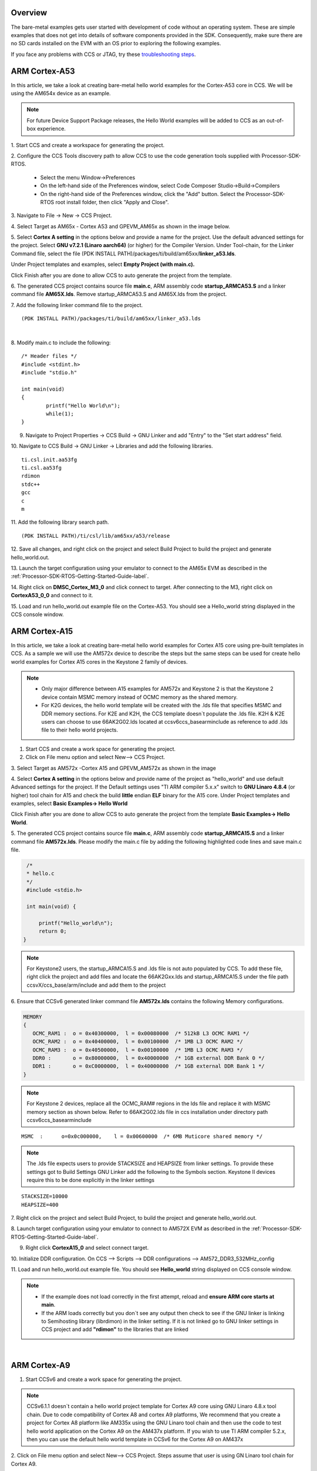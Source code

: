 .. http://processors.wiki.ti.com/index.php/Processor_SDK_Bare_Metal_Examples

Overview
========

The bare-metal examples gets user started with development of code
without an operating system. These are simple examples that does not get
into details of software components provided in the SDK. Consequently,
make sure there are no SD cards installed on the EVM with an OS prior to
exploring the following examples.

If you face any problems with CCS or JTAG, try these
`troubleshooting steps <index_how_to_guides.html#troubleshooting>`__.


ARM Cortex-A53
===============
In this article, we take a look at creating bare-metal hello world examples for the Cortex-A53 core in CCS. We will be using the AM654x device as an example.

.. Note:: For future Device Support Package releases, the Hello World examples will be added to CCS as an out-of-box experience.

1. Start CCS and create a workspace for
generating the project.

2. Configure the CCS Tools discovery path
to allow CCS to use the code generation tools supplied with Processor-SDK-RTOS.

	- Select the menu Window->Preferences
	- On the left-hand side of the Preferences window, select Code Composer Studio->Build->Compilers
	- On the right-hand side of the Preferences window, click the "Add" button. Select the Processor-SDK-RTOS root install folder, then click "Apply and Close".

3. Navigate to File -> New ->
CCS Project.

4. Select Target as AM65x - Cortex A53 and GPEVM_AM65x as
shown in the image below.

5. Select **Cortex A setting** in the options below and provide a name for the project. Use the default advanced settings
for the project. Select **GNU v7.2.1 (Linaro aarch64)** (or higher) for the Compiler Version. Under Tool-chain, for the Linker Command file, select the file (PDK INSTALL PATH)/packages/ti/build/am65xx/**linker_a53.lds**.

Under Project templates and examples, select **Empty Project (with main.c).**

Click Finish after you are done to allow CCS to auto generate the
project from the template.


.. Image:: ../images/AM65x_Create_CCS_Project.png


6. The generated CCS project contains source file **main.c**, ARM assembly code **startup_ARMCA53.S** and a linker command file **AM65X.lds**.
Remove startup_ARMCA53.S and AM65X.lds from the project.


7. Add the following linker command file to the project.
::

	(PDK INSTALL PATH)/packages/ti/build/am65xx/linker_a53.lds


|

8. Modify main.c to include the
following::

	/* Header files */
	#include <stdint.h>
	#include "stdio.h"

	int main(void)
	{
		printf("Hello World\n");
		while(1);
	}

9. Navigate to Project Properties -> CCS Build -> GNU Linker and add "Entry" to the "Set start address" field.


10. Navigate to CCS Build -> GNU Linker -> Libraries and add the
following libraries.
::

	ti.csl.init.aa53fg
	ti.csl.aa53fg
	rdimon
	stdc++
	gcc
	c
	m

11. Add the following library search
path.
::

	(PDK INSTALL PATH)/ti/csl/lib/am65xx/a53/release


12. Save all changes, and right click on the project and select Build Project to
build the project and generate hello_world.out.

13. Launch the target configuration using your emulator to connect to the AM65x EVM as
described in the :ref:`Processor-SDK-RTOS-Getting-Started-Guide-label`.

14. Right click on **DMSC_Cortex_M3_0** and click connect to target.
After connecting to the M3, right click on **CortexA53_0_0** and connect to it.

15. Load and run hello_world.out example file on the Cortex-A53.
You should see a Hello_world string displayed in the CCS console window.

.. Image:: ../images/AM65x_CCS_Hello_World.PNG

ARM Cortex-A15
==============

In this article, we take a look at creating bare-metal hello world
examples for Cortex A15 core using pre-built templates in CCS. As a
sample we will use the AM572x device to describe the steps but the same
steps can be used for create hello world examples for Cortex A15 cores
in the Keystone 2 family of devices.

.. note::

   -  Only major difference between A15 examples for AM572x and Keystone 2
      is that the Keystone 2 device contain MSMC memory instead of OCMC
      memory as the shared memory.
   -  For K2G devices, the hello world template will be created with the
      .lds file that specifies MSMC and DDR memory sections. For K2E and
      K2H, the CCS template doesn`t populate the .lds file. K2H & K2E users
      can choose to use 66AK2G02.lds located at ccsv6\ccs_base\arm\include
      as reference to add .lds file to their hello world projects.


1. Start CCS and create a work space for generating the project.

2. Click on File menu option and select New--> CCS Project.

3. Select Target as AM572x -Cortex A15 and GPEVM_AM572x as shown in the
image

4. Select **Cortex A setting** in the options below and provide name of
the project as "hello_world" and use default Advanced settings for the
project. If the Default settings uses "TI ARM compiler 5.x.x" switch to
**GNU Linaro 4.8.4** (or higher) tool chain for A15 and check the build
**little** endian **ELF** binary for the A15 core. Under Project
templates and examples, select **Basic Examples-> Hello World**

Click Finish after you are done to allow CCS to auto generate the
project from the template **Basic Examples-> Hello World**.

.. Image:: ../images/NewCCSProject_Hello_world.png

5. The generated CCS project contains source file **main.c**, ARM
assembly code **startup_ARMCA15.S** and a linker command file
**AM572x.lds**. Please modify the main.c file by adding the following
highlighted code lines and save main.c file.

.. raw:: html

   <div class="mw-geshi mw-code mw-content-ltr" dir="ltr">

.. raw:: html

   <div class="c source-c">

.. code:: c

      /*
      * hello.c
      */
      #include <stdio.h>
     
      int main(void) {
     
          printf("Hello_world\n");
          return 0;
     }

.. raw:: html

   </div>

.. raw:: html

   </div>

.. note::
   For Keystone2 users, the startup_ARMCA15.S and .lds file is not auto
   populated by CCS. To add these file, right click the project and add
   files and locate the 66AK2Gxx.lds and startup_ARMCA15.S under the file
   path ccsvX/ccs_base/arm/include and add them to the project


6. Ensure that CCSv6 generated linker command file **AM572x.lds**
contains the following Memory configurations.

.. raw:: html

   <div class="mw-geshi mw-code mw-content-ltr" dir="ltr">

.. raw:: html

   <div class="c source-c">

.. code:: c

     MEMORY
     {
        OCMC_RAM1 :  o = 0x40300000,  l = 0x00080000  /* 512kB L3 OCMC RAM1 */
        OCMC_RAM2 :  o = 0x40400000,  l = 0x00100000  /* 1MB L3 OCMC RAM2 */
        OCMC_RAM3 :  o = 0x40500000,  l = 0x00100000  /* 1MB L3 OCMC RAM3 */
        DDR0 :       o = 0x80000000,  l = 0x40000000  /* 1GB external DDR Bank 0 */
        DDR1 :       o = 0xC0000000,  l = 0x40000000  /* 1GB external DDR Bank 1 */
     }

.. raw:: html

   </div>

.. raw:: html

   </div>

.. note::
   For Keystone 2 devices, replace all the OCMC_RAM# regions in the lds
   file and replace it with MSMC memory section as shown below. Refer to
   66AK2G02.lds file in ccs installation under directory path
   ccsv6\ccs_base\arm\include

::

       MSMC  :      o=0x0c000000,    l = 0x00600000  /* 6MB Muticore shared memory */

.. note::
   The .lds file expects users to provide STACKSIZE and HEAPSIZE from
   linker settings. To provide these settings got to Build Settings GNU
   Linker add the following to the Symbols section. Keystone II devices
   require this to be done explicitly in the linker settings

::

    STACKSIZE=10000
    HEAPSIZE=400

7. Right click on the project and select Build Project, to build the
project and generate hello_world.out.

8. Launch target configuration using your emulator to connect to AM572X
EVM as described in the :ref:`Processor-SDK-RTOS-Getting-Started-Guide-label`.

9. Right click **CortexA15_0** and select connect target.

10. Initialize DDR configuration. On CCS --> Scripts --> DDR
configurations --> AM572_DDR3_532MHz_config

11. Load and run hello_world.out example file. You should see
**Hello_world** string displayed on CCS console window.

.. Image:: ../images/HelloWorldOutput.jpg

.. note::

   -  If the example does not load correctly in the first attempt, reload
      and **ensure ARM core starts at main**.
   -  If the ARM loads correctly but you don`t see any output then check to
      see if the GNU linker is linking to Semihosting library (librdimon)
      in the linker setting. If it is not linked go to GNU linker settings
      in CCS project and add **"rdimon"** to the libraries that are linked

|

ARM Cortex-A9
=============

1. Start CCSv6 and create a work space for generating the project.

.. note::
   CCSv6.1.1 doesn`t contain a hello world project template for Cortex A9
   core using GNU Linaro 4.8.x tool chain. Due to code compatibility of
   Cortex A8 and cortex A9 platforms, We recommend that you create a
   project for Cortex A8 platform like AM335x using the GNU Linaro tool
   chain and then use the code to test hello world application on the
   Cortex A9 on the AM437x platform. If you wish to use TI ARM compiler
   5.2.x, then you can use the default hello world template in CCSv6 for
   the Cortex A9 on AM437x

2. Click on File menu option and select New--> CCS Project. Steps assume
that user is using GN Linaro tool chain for Cortex A9.

3. Select Target as AM33xx -Cortex A8 and appropriate target Board
setting as shown in the image

4. Select **Cortex A8** setting in the options below and provide name of
the project as "hello_world_a9" and use default Advanced settings for
the project. If the Default settings uses "TI ARM compiler 5.x.x" switch
to **GNU Linaro 4.8.4** (or higher) tool chain for A9 and check the
build **little** endian **ELF** binary for the A9 core. Click Finish
after you are done to allow CCS to auto generate the project from the
template **Basic Examples-> Hello World**.

.. Image:: ../images/Bare-Metal_A9_templateselect.jpg

5. The generated CCS project contains source file **main.c**, ARM
assembly code **startup_ARMCA8.S** and a linker command file
**AM335x.lds**. The startup file does some basic setup and there is no
difference between A8 and A9, so it can be used directly on A9 target.
Ensure the main.c file contains the following code

.. raw:: html

   <div class="mw-geshi mw-code mw-content-ltr" dir="ltr">

.. raw:: html

   <div class="c source-c">

.. code:: c

      /*
      * hello.c
      */
      #include <stdio.h>
     
      int main(void) {
     
          printf("Hello_world\n");
          return 0;
     }

.. raw:: html

   </div>

.. raw:: html

   </div>

6. Ensure that CCSv6 generates the linker command file **AM335x.lds**.

.. raw:: html

   <div class="mw-geshi mw-code mw-content-ltr" dir="ltr">

.. raw:: html

   <div class="c source-c">

.. code:: c

     MEMORY
     {
        SRAM :     o = 0x402F0400,  l = 0x0000FC00  /* 64kB internal SRAM */
        L3OCMC0 :  o = 0x40300000,  l = 0x00010000  /* 64kB L3 OCMC SRAM */
        M3SHUMEM : o = 0x44D00000,  l = 0x00004000  /* 16kB M3 Shared Unified Code Space */
        M3SHDMEM : o = 0x44D80000,  l = 0x00002000  /* 8kB M3 Shared Data Memory */
        DDR0 :     o = 0x80000000,  l = 0x40000000  /* 1GB external DDR Bank 0 */
     }

.. raw:: html

   </div>

.. raw:: html

   </div>

.. note::
   An optional step is to modify the section definition in AM437x.lds file
   if you wish to introduce more sections or partition the existing
   sections. If you renamed the startup file from startup_ARMCA8.S to
   startup_ARMCA9.S in your project, then the linker command file needs to
   be updated as well for code section placement: from startup_ARMCA8.o
   (.text) to startup_ARMCA9.o (.text)


7. Now build the project to generate hello_world.out file.

8. Launch target configurations using your emulator to connect to AM335X
EVM as described in the :ref:`Getting Started Guide <Processor-SDK-RTOS-Getting-Started-Guide-label>`.

9. Right click CortexA9 and connect target. The on target functionality
in the GEL will initialize the clocks and DDR.

10. Load and run hello_world_a9.out file. You should see **Hello
World!** string displayed on CCS console window.

.. Image:: ../images/Hello_world_a9.jpg

.. note::
   If the example does not load correctly in the first attempt, reload and
   **ensure ARM core starts at main**.


ARM Cortex-A8
=============

1. Start CCSv6 and create a work space for generating the project.

2. Click on File menu option and select New--> CCS Project.

3. Select Target as AM33xx -Cortex A8 and appropriate target Board
setting as shown in the image

4. Select **Cortex A8** setting in the options below and provide name of
the project as "hello_world_a8" and use default Advanced settings for
the project. If the Default settings uses "TI ARM compiler 5.x.x" switch
to **GNU Linaro 4.8.4** (or higher) tool chain for A8 and check the
build **little** endian **ELF** binary for the A8 core. Click Finish
after you are done to allow CCS to auto generate the project from the
template **Basic Examples-> Hello World**.

.. Image:: ../images/Bare-Metal_A8_templateselect.jpg

5. The generated CCS project contains source file **hello.c**, ARM
assembly code **startup_ARMCA8.S** and a linker command file
**AM335x.lds**. Ensure the main.c file contains the following code

.. raw:: html

   <div class="mw-geshi mw-code mw-content-ltr" dir="ltr">

.. raw:: html

   <div class="c source-c">

.. code:: c

      /*
      * hello.c
      */
      #include <stdio.h>
     
      int main(void) {
     
          printf("Hello_world\n");
          return 0;
     }

.. raw:: html

   </div>

.. raw:: html

   </div>

6. Ensure that CCSv6 generates the linker command file **AM335x.lds**.

.. raw:: html

   <div class="mw-geshi mw-code mw-content-ltr" dir="ltr">

.. raw:: html

   <div class="c source-c">

.. code:: c

     MEMORY
     {
        SRAM :     o = 0x402F0400,  l = 0x0000FC00  /* 64kB internal SRAM */
        L3OCMC0 :  o = 0x40300000,  l = 0x00010000  /* 64kB L3 OCMC SRAM */
        M3SHUMEM : o = 0x44D00000,  l = 0x00004000  /* 16kB M3 Shared Unified Code Space */
        M3SHDMEM : o = 0x44D80000,  l = 0x00002000  /* 8kB M3 Shared Data Memory */
        DDR0 :     o = 0x80000000,  l = 0x40000000  /* 1GB external DDR Bank 0 */
     }

.. raw:: html

   </div>

.. raw:: html

   </div>

.. note::
   An optional step is to modify the section definition in AM335x.lds file
   if you wish to introduce more sections or partition the existing
   sections.

7. Now build the project to generate hello_world_a8.out file.

8. Launch target configurations using your emulator to connect to AM335X
EVM as described in the :ref:`Getting Started Guide <Processor-SDK-RTOS-Getting-Started-Guide-label>`.

9. Right click CortexA8 and select connect target. The on target
functionality in the GEL will initialize the clocks and DDR.

10. Load and run hello_world_a8.out file. You should see **Hello
World!** string displayed on CCS console window.

.. Image:: ../images/Hello_world_a8.jpg

.. note::
   If the example does not load correctly in the first attempt, reload and
   **ensure ARM core starts at main**.

|

ARM Cortex-R5
=============

In this article, we take a look at creating bare-metal hello world examples for the Cortex-R5 core in CCS. We will be using the AM654x device as an example.

.. Note:: For future Device Support Package releases, the Hello World examples will be added to CCS as an out-of-box experience.

1. Start CCS and create a workspace for
generating the project.

2. Navigate to File -> New ->
CCS Project.

3. Select Target as AM65x - Cortex R5 and GPEVM_AM65x as
shown in the image below.

4. Select the **Cortex R** tab and provide a name for the project. Select **TI v16.9.4.LTS** (or higher) for the Compiler Version.
Under Tool-chain, set the Device Endianness to **little**, and for the Linker Command file, select **linker_r5.lds** located in the folder (PDK INSTALL PATH)/packages/ti/build/am65xx/.

.. Note:: Please refer to the Release Notes for the recommended Compiler version.

Under Project templates and examples, select **Basic Examples -> Hello World**

Click Finish after you are done to allow CCS to auto generate the
project from the template.

.. Image:: ../images/AM65x_Create_CCS_Project_R5.png

5. The generated CCS project contains source file **hello.c**,
and linker command file **linker_r5.lds**.

6. Navigate to CCS Build -> ARM Linker -> File Search Path and
add the following libraries.
::

	ti.csl.aer5f
	ti.csl.init.aer5f
	libc.a

7. Add the following library
search path.
::

	(PDK INSTALL PATH)/ti/csl/lib/am65xx/r5f/release


8. Save all changes, and right click on the project and select Build Project to
build the project and generate hello_world.out.

9. Launch the target configuration using your emulator to connect to the AM65x EVM as
described in the :ref:`Processor-SDK-RTOS-Getting-Started-Guide-label`.

10. Right click on **DMSC_Cortex_M3_0** and click connect to target.
After connecting to the M3, right click on **MCU_PULSAR_Cortex_R5_0** and connect to it.

11. Load and run hello_world.out example file on the Cortex-R5.
You should see a Hello_world string displayed in the CCS console window.

.. Image:: ../images/AM65x_CCS_Hello_World_R5.PNG

|

ARM Cortex-M4
==============

1. Start CCSv6 and create a work space for generating the project.

2. Click on File menu option and select New--> CCS Project.

3. Select Target as AM572x -Cortex M4 and GPEVM_AM572x as shown in the
image

4. Select **Cortex M** setting in the options below and provide name of
the project as "hello_world_m4" and use default Advanced settings for
the project. Click Finish after you are done to allow CCS to auto
generate the project from the template **Basic Examples-> Hello World**.
The Default settings uses "TI ARM compiler 5.x.x" tool chain for cortex
M4 and sets the build for **little** endian **ELF** binary for the M4
core.

.. Image:: ../images/Bare-Metal_M4_templateselect.jpg

5. The generated CCS project contains only one source file **hello.c**.
Ensure the main.c file contains the following code

.. raw:: html

   <div class="mw-geshi mw-code mw-content-ltr" dir="ltr">

.. raw:: html

   <div class="c source-c">

.. code:: c

      /*
      * hello.c
      */
      #include <stdio.h>
     
      int main(void) {
     
          printf("Hello_world\n");
          return 0;
     }

.. raw:: html

   </div>

.. raw:: html

   </div>

6. CCSv6 includes a default linker command file(AM57xx_CM4.cmd) for the
M4 (IPU) core which will place code into appropriate device memory. The
linker command file has the following memory sections.

.. raw:: html

   <div class="mw-geshi mw-code mw-content-ltr" dir="ltr">

.. raw:: html

   <div class="c source-c">

.. code:: c

    MEMORY
    {
        IRAM:      o = 0x00000000 l = 0x00001000   /* 4kB internal SRAM */
        OCMC_RAM1: o = 0x40300000 l = 0x00080000   /* 512kB L3 OCMC SRAM1 */
        OCMC_RAM2: o = 0x40400000 l = 0x00100000   /* 1MB L3 OCMC SRAM2 */
        OCMC_RAM3: o = 0x40500000 l = 0x00100000   /* 1MB L3 OCMC SRAM3 */
        DDR0:      o = 0x80000000 l = 0x40000000   /* 1GB external DDR Bank 0 */
    }

.. raw:: html

   </div>

.. raw:: html

   </div>

The linker command file is designed to place code in OCMC memory with
interrupt vectors and .intc_txt generated by the compiler being place in
device internal memory.

.. note::

   -  Please note that if the device GEL files are setting up MMU for the
      core then the code will not load correctly on the core and will cause
      a CPU exception. We recommend that you modify the linker command file
      appropriately to match the MMU settings in the GEL file. The linker
      command file in all CCS releases prior to CCS 6.1.3 don`t account for
      this MMU Setting in AM57xx GEL files. Please modify the OCMC
      addresses to the logical address set in the GEL file
   -  An optional step is to modify the section definition in
      AM57xx_CM4.cmd file if you wish to introduce/partition existing
      sections or place the code in different memory section.

7. Now build the project to generate hello_world_m4.out.

8. Launch target configurations using your emulator to connect to AM572X
EVM as described in the :ref:`Getting Started Guide <Processor-SDK-RTOS-Getting-Started-Guide-label>`

9. In order to wake up the M4 core from A15, Go to Menu option
Scripts->AM572x_Multicore_Initialization->IPU1SSClkEnable_API. Refer to
the
`Processor_SDK_RTOS_Setup_CCS <index_how_to_guides.html#connect-to-am57x-target-cores>`__.

You should see the following log in the Console

::

     CortexA15_0: GEL Output: --->>> IPU1SS Initialization is in progress ... <<<---
     CortexA15_0: GEL Output: --->>> IPU1SS Initialization is DONE! <<<---

11. Select and Connect to Cortex_M4_IPU1_C0. Load and run
Hello_Example_m4.out file. You should see **Hello World** string
displayed on console window.

.. Image:: ../images/Hello_world_m4.jpg

.. note::

   If the example does not load correctly in the first attempt, reload and
   **ensure ARM core starts at main**.

|

ARM9
====

In this article, we take a look at creating bare-metal hello world examples for the ARM9 core using pre-built templates in CCS.
As a sample we will use the OMAP-L138 device to describe the steps.

1. Start CCS and create a workspace for generating the project.

2. Click on File menu option and select New--> CCS Project.

3. Select Target as OMAP-L1x --> ARM9 and appropriate target board as shown in the image below.

.. Image:: ../images/omapl13x_arm9_hello_nonos_ccs.png


4. In the ARM9 tab, provide a name for
the project, such as "hello_world_arm9" and use the default settings for
the project as shown in the image below. Ensure OMAPL138.cmd is selected for the linker command file.

.. Image:: ../images/omapl13x_arm9_hello_nonos_ccs2.png

5. Click Finish
after you are done to allow CCS to auto generate the project from the
template **Basic Examples-> Hello World**.

6. The generated CCS project contains source file **main.c**, and a linker command file
**OMAPL138.cmd**. Ensure the main.c file contains the following code.

.. code:: c

      /*
      * hello.c
      */
      #include <stdio.h>
     
      int main(void) {
     
          printf("Hello_world\n");
          return 0;
     }


7. Ensure that CCS generates the linker command file **OMAPL138.cmd** as shown below.

.. code:: c

	MEMORY
	{
	#ifdef DSP_CORE      /* DSP exclusive memory regions */

		DSPL2ROM     o = 0x00700000  l = 0x00100000  /* 1MB L2 DSP local ROM */
		DSPL2RAM     o = 0x00800000  l = 0x00040000  /* 256kB L2 DSP local RAM */
		DSPL1PRAM    o = 0x00E00000  l = 0x00008000  /* 32kB L1 DSP local Program RAM */
		DSPL1DRAM    o = 0x00F00000  l = 0x00008000  /* 32kB L1 DSP local Data RAM */

	#endif

		SHDSPL2ROM   o = 0x11700000  l = 0x00100000  /* 1MB L2 Shared Internal ROM */
		SHDSPL2RAM   o = 0x11800000  l = 0x00040000  /* 256kB L2 Shared Internal RAM */
		SHDSPL1PRAM  o = 0x11E00000  l = 0x00008000  /* 32kB L1 Shared Internal Program RAM */
		SHDSPL1DRAM  o = 0x11F00000  l = 0x00008000  /* 32kB L1 Shared Internal Data RAM */
		EMIFACS0     o = 0x40000000  l = 0x20000000  /* 512MB SDRAM Data (CS0) */
		EMIFACS2     o = 0x60000000  l = 0x02000000  /* 32MB Async Data (CS2) */
		EMIFACS3     o = 0x62000000  l = 0x02000000  /* 32MB Async Data (CS3) */
		EMIFACS4     o = 0x64000000  l = 0x02000000  /* 32MB Async Data (CS4) */
		EMIFACS5     o = 0x66000000  l = 0x02000000  /* 32MB Async Data (CS5) */
		SHRAM        o = 0x80000000  l = 0x00020000  /* 128kB Shared RAM */
		DDR2         o = 0xC0000000  l = 0x20000000  /* 512MB DDR2 Data */

	#ifndef DSP_CORE     /* ARM exclusive memory regions */

		ARMROM       o = 0xFFFD0000  l = 0x00010000  /* 64kB ARM local ROM */
		ARMRAM       o = 0xFFFF0000  l = 0x00002000  /* 8kB ARM local RAM */

	#endif
	}

	SECTIONS
	{
		.text          >  SHRAM
		.stack         >  SHRAM
		.bss           >  SHRAM
		.cio           >  SHRAM
		.const         >  SHRAM
		.data          >  SHRAM
		.switch        >  SHRAM
		.sysmem        >  SHRAM
		.far           >  SHRAM
		.args          >  SHRAM
		.ppinfo        >  SHRAM
		.ppdata        >  SHRAM

		/* TI-ABI or COFF sections */
		.pinit         >  SHRAM
		.cinit         >  SHRAM

		/* EABI sections */
		.binit         >  SHRAM
		.init_array    >  SHRAM
		.neardata      >  SHRAM
		.fardata       >  SHRAM
		.rodata        >  SHRAM
		.c6xabi.exidx  >  SHRAM
		.c6xabi.extab  >  SHRAM
	}


8. Now build the project to generate hello_world.out file.

9. Launch target configurations using your emulator to connect to the OMAP-L138
as described in the :ref:`Getting Started Guide <Processor-SDK-RTOS-Getting-Started-Guide-label>`.

10. Right click on ARM9_0 and connect to target. The on target functionality
in the GEL will initialize the clocks and DDR.

11. Load and run hello_world_arm9.out file. You should see **Hello
World!** string displayed on CCS console window.

|

DSP C66x
========

In this article, we take a look at creating bare-metal hello world
examples for C66x core using pre-built templates in CCS. As a sample we
will use the AM572x device to describe the steps but the same steps can
be used for create hello world examples for C66x cores in the Keystone 2
family of devices.

.. note::
   Only major difference C66x examples for AM572x and Keystone 2 is that
   the Keystone 2 device contain MSMC memory instead of OCMC memory as the
   shared on chip memory.

1. Start CCSv6 and create a work space for generating the project.

2. Click on File menu option and select New--> CCS Project.

3. Select Target as AM572x -C66xx and GPEVM_AM572x as shown in the image

4. Select **C66XX [C6000]** DSP setting in the options below and provide
name of the project as "hello_world_dsp" and use default Advanced
settings for the project. Click Finish after you are done to allow CCS
to auto generate the project from the template **Basic Examples-> Hello
World**. The Default settings uses "TI CG Tools compiler 8.x.x" tool
chain for C66x and sets the build for **little** endian **ELF** binary
for the C66x core.

.. Image:: ../images/Bare-Metal_C66x_templateselect.jpg

5. The generated CCS project contains only one source file **hello.c**.
Ensure the main.c file contains the following code

.. raw:: html

   <div class="mw-geshi mw-code mw-content-ltr" dir="ltr">

.. raw:: html

   <div class="c source-c">

.. code:: c

      /*
      * hello.c
      */
      #include <stdio.h>
     
      int main(void) {
     
          printf("Hello_world\n");
          return 0;
     }

.. raw:: html

   </div>

.. raw:: html

   </div>

6. CCSv6 includes a default linker command file(AM57xx_C66.cmd) for the
C66x DSP core which will place code into appropriate device memory. The
linker command file has the following memory sections.

.. raw:: html

   <div class="mw-geshi mw-code mw-content-ltr" dir="ltr">

.. raw:: html

   <div class="c source-c">

.. code:: c

    MEMORY
    {
        IRAM_MEM:  o = 0x00800000 l = 0x00008000   /* 32kB internal SRAM */
        OCMC_RAM1: o = 0x40300000 l = 0x00080000   /* 512kB L3 OCMC SRAM1 */
        OCMC_RAM2: o = 0x40400000 l = 0x00100000   /* 1MB L3 OCMC SRAM2 */
        OCMC_RAM3: o = 0x40500000 l = 0x00100000   /* 1MB L3 OCMC SRAM3 */
        DDR0:      o = 0x80000000 l = 0x40000000   /* 1GB external DDR Bank 0 */
    }

.. raw:: html

   </div>

.. raw:: html

   </div>

The linker command file is designed to place code in OCMC memory.

.. note::
   For Keystone 2 devices, replace all the OCMC_RAM# regions in the lds
   file and replace it with MSMC memory section as shown below.


::

       MSMC  :      o=0x0c000000,    l = 0x00600000  /* 6MB Muticore shared memory */

.. note::
   An optional step is to modify the section definition in linker command
   file if you wish to introduce/partition existing sections or place the
   code in different memory section.


7. Now build the project to generate hello_world_dsp.out.

8. Launch target configurations using your emulator to connect to AM572X
EVM as described in the :ref:`Getting Started Guide <Processor-SDK-RTOS-Getting-Started-Guide-label>`

9. In order to wake up the DSP1 core from A15, Go to Menu option
Scripts->AM572x_Multicore_Initialization->DSP1SSClkEnable_API. Refer to
the
`Processor_SDK_RTOS_Setup_CCS <index_how_to_guides.html#connect-to-am57x-target-cores>`__.

You should see the following log in the Console

::

     CortexA15_0: GEL Output: --->>> DSP1SS Initialization is in progress ... <<<---
     CortexA15_0: GEL Output: DEBUG: Clock is active ...
     CortexA15_0: GEL Output: DEBUG: Checking for data integrity in DSPSS L2RAM ...
     CortexA15_0: GEL Output: DEBUG: Data integrity check in GEM L2RAM is sucessful!
     CortexA15_0: GEL Output: --->>> DSP1SS Initialization is DONE! <<<---

10. Select and Connect to C66x_DSP1. Load and run hello_world_dsp.out
file. You should see **Hello World** string displayed on console window.

.. Image:: ../images/Hello_world_dsp.jpg

|

DSP C674x
=========

In this article, we take a look at creating bare-metal hello world
examples for C674x core using pre-built templates in CCS. As a sample we
will use the C6748 LCDK device to describe the steps but the same steps
can be used for create hello world examples for C674x cores in the
OMAPL13x/C647x/DA8x family of devices.

.. note::
   All the C674x DSP cores on in OMAPL13x/C674x/DA8x have the same memory
   map so modification are limited to selecting the correct platform when
   generating the project


1. Start CCS and create a work space for generating the project.

2. Click on File menu option and select New--> CCS Project.

3. Select Target as OMAPLx -C674xx and LCDK674x as shown in the image

4. Select **C67XX [C6000]** DSP setting in the options below and provide
name of the project as "hello_world_lcdk674x" and use default Advanced
settings for the project. Click Finish after you are done to allow CCS
to auto generate the project from the template **Basic Examples-> Hello
World**. The Default settings uses "TI CG Tools compiler 8.x.x" tool
chain for C674x and sets the build for **little** endian **ELF** binary
for the C674x core.

.. Image:: ../images/Baremetal_helloWorld_ProjectCreate_step1.png

5. The generated CCS project contains only one source file **hello.c**.
Ensure the main.c file contains the following code

.. raw:: html

   <div class="mw-geshi mw-code mw-content-ltr" dir="ltr">

.. raw:: html

   <div class="c source-c">

.. code:: c

      /*
      * hello.c
      */
      #include <stdio.h>
     
      int main(void) {
     
          printf("Hello_world\n");
          return 0;
     }

.. raw:: html

   </div>

.. raw:: html

   </div>

6. CCS includes a default linker command file(C6748.cmd) for the C674x
DSP core which will place code into appropriate device memory. The
linker command file has the following memory sections.

.. raw:: html

   <div class="mw-geshi mw-code mw-content-ltr" dir="ltr">

.. raw:: html

   <div class="c source-c">

.. code:: c

    MEMORY
    {
        DSPL2ROM     o = 0x00700000  l = 0x00100000   /* 1MB L2 Internal ROM */
        DSPL2RAM     o = 0x00800000  l = 0x00040000   /* 256kB L2 Internal RAM */
        DSPL1PRAM    o = 0x00E00000  l = 0x00008000   /* 32kB L1 Internal Program RAM */
        DSPL1DRAM    o = 0x00F00000  l = 0x00008000   /* 32kB L1 Internal Data RAM */
        SHDSPL2ROM   o = 0x11700000  l = 0x00100000   /* 1MB L2 Shared Internal ROM */
        SHDSPL2RAM   o = 0x11800000  l = 0x00040000   /* 256kB L2 Shared Internal RAM */
        SHDSPL1PRAM  o = 0x11E00000  l = 0x00008000   /* 32kB L1 Shared Internal Program RAM */
        SHDSPL1DRAM  o = 0x11F00000  l = 0x00008000   /* 32kB L1 Shared Internal Data RAM */
        EMIFACS0     o = 0x40000000  l = 0x20000000   /* 512MB SDRAM Data (CS0) */
        EMIFACS2     o = 0x60000000  l = 0x02000000   /* 32MB Async Data (CS2) */
        EMIFACS3     o = 0x62000000  l = 0x02000000   /* 32MB Async Data (CS3) */
        EMIFACS4     o = 0x64000000  l = 0x02000000   /* 32MB Async Data (CS4) */
        EMIFACS5     o = 0x66000000  l = 0x02000000   /* 32MB Async Data (CS5) */
        SHRAM        o = 0x80000000  l = 0x00020000   /* 128kB Shared RAM */
        DDR2         o = 0xC0000000  l = 0x20000000   /* 512MB DDR2 Data */
    }

.. raw:: html

   </div>

.. raw:: html

   </div>

The linker command file is designed to place code in OCMC memory.

.. note::
   For OMAPL13x/C674x devices, the linker command file places code in the
   SHRAM memory section as shown below.

::

       SECTIONS
      {
       .text          >  SHRAM
       .stack         >  SHRAM
       .bss           >  SHRAM
        .......
      }

.. note::
   An optional step is to modify the section definition in linker command
   file if you wish to introduce/partition existing sections or place the
   code in different memory section.

7. Now build the project by right clicking on the Project and selecting
"Build Project" to generate hello_world_lcdk674x.out.

8. Launch target configurations using your emulator to connect to
OMAPLx/C674x LCDK as described in the :ref:`Getting Started Guide <Processor-SDK-RTOS-Getting-Started-Guide-label>`.

9. Developers on OMAPL137/C6747/C6748 can
connect directly to the DSP. For OMAPL138 device, you will need to
connect to the ARM as this is ARM master boot device and ARM needs to
power up the DSP. You should see the following log in the console.

::

    C674X_0: Output:   Target Connected.
    C674X_0: Output:    ---------------------------------------------
    C674X_0: Output:    Memory Map Cleared.
    C674X_0: Output:    ---------------------------------------------
    C674X_0: Output:    Memory Map Setup Complete.
    C674X_0: Output:    ---------------------------------------------
    C674X_0: Output:    PSC Enable Complete.
    C674X_0: Output:    ---------------------------------------------
    C674X_0: Output:    PLL0 init done for Core:300MHz, EMIFA:25MHz
    C674X_0: Output:    DDR initialization is in progress....
    C674X_0: Output:    PLL1 init done for DDR:150MHz
    C674X_0: Output:    Using DDR2 settings
    C674X_0: Output:    DDR2 init for 150 MHz is done
    C674X_0: Output:    ---------------------------------------------

|

11. Select and Connect to C674x. Load and run hello_world_dsp.out file.
You should see **Hello World** string displayed on console window.

.. Image:: ../images/Hello_world_dsp674x.png

|

